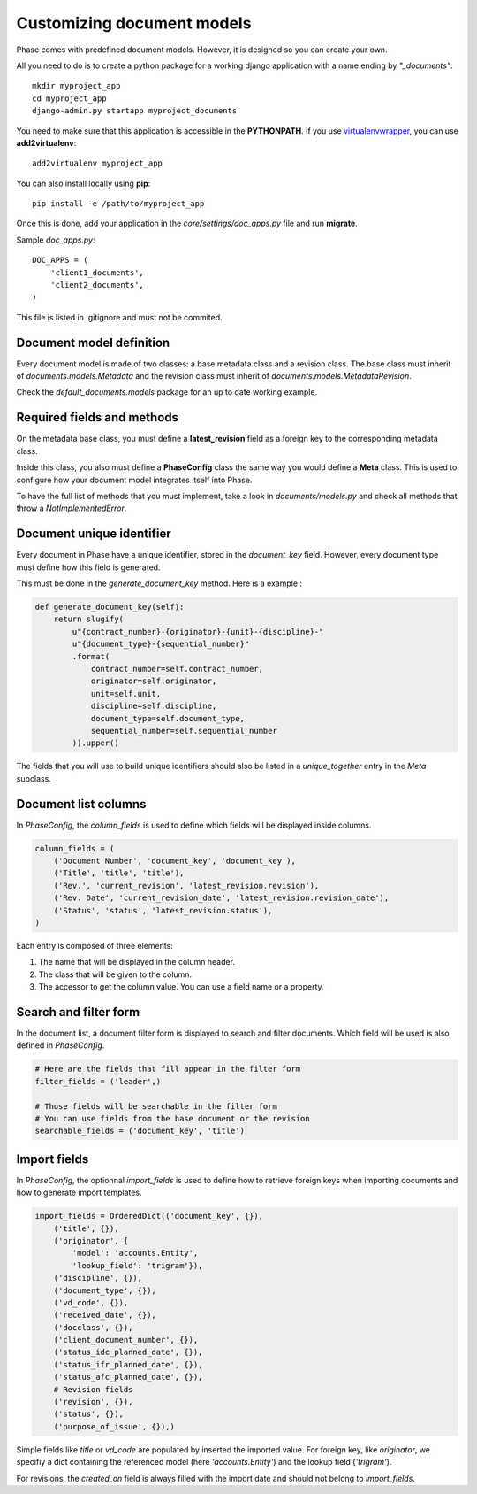 Customizing document models
===========================

Phase comes with predefined document models. However, it is designed so you can create your own.

All you need to do is to create a python package for a working django application with a name ending by *"_documents"*::

    mkdir myproject_app
    cd myproject_app
    django-admin.py startapp myproject_documents

You need to make sure that this application is accessible in the **PYTHONPATH**. If you use `virtualenvwrapper`_, you can use **add2virtualenv**::

    add2virtualenv myproject_app

You can also install locally using **pip**::

    pip install -e /path/to/myproject_app

Once this is done, add your application in the `core/settings/doc_apps.py` file
and run **migrate**.

Sample `doc_apps.py`::

    DOC_APPS = (
        'client1_documents',
        'client2_documents',
    )

This file is listed in .gitignore and must not be commited.

Document model definition
-------------------------

Every document model is made of two classes: a base metadata class and a revision class. The base class must inherit of *documents.models.Metadata* and the revision class must inherit of *documents.models.MetadataRevision*.

Check the `default_documents.models` package for an up to date working example.

Required fields and methods
---------------------------

On the metadata base class, you must define a **latest_revision** field as a foreign key to the corresponding metadata class.

Inside this class, you also must define a **PhaseConfig** class the same way you would define a **Meta** class. This is used to configure how your document model integrates itself into Phase.

To have the full list of methods that you must implement, take a look in *documents/models.py* and check all methods that throw a *NotImplementedError*.

Document unique identifier
--------------------------

Every document in Phase have a unique identifier, stored in the *document_key* field. However, every document type must define how this field is generated.

This must be done in the *generate_document_key* method. Here is a example :

.. code:: python

    def generate_document_key(self):
        return slugify(
            u"{contract_number}-{originator}-{unit}-{discipline}-"
            u"{document_type}-{sequential_number}"
            .format(
                contract_number=self.contract_number,
                originator=self.originator,
                unit=self.unit,
                discipline=self.discipline,
                document_type=self.document_type,
                sequential_number=self.sequential_number
            )).upper()

The fields that you will use to build unique identifiers should also be listed in a *unique_together* entry in the *Meta* subclass.

Document list columns
---------------------

In *PhaseConfig*, the *column_fields* is used to define which fields will be displayed inside columns.

.. code:: python

    column_fields = (
        ('Document Number', 'document_key', 'document_key'),
        ('Title', 'title', 'title'),
        ('Rev.', 'current_revision', 'latest_revision.revision'),
        ('Rev. Date', 'current_revision_date', 'latest_revision.revision_date'),
        ('Status', 'status', 'latest_revision.status'),
    )

Each entry is composed of three elements:

#. The name that will be displayed in the column header.
#. The class that will be given to the column.
#. The accessor to get the column value. You can use a field name or a property.

Search and filter form
----------------------

In the document list, a document filter form is displayed to search and filter documents. Which field will be used is also defined in *PhaseConfig*.

.. code:: python

    # Here are the fields that fill appear in the filter form
    filter_fields = ('leader',)

    # Those fields will be searchable in the filter form
    # You can use fields from the base document or the revision
    searchable_fields = ('document_key', 'title')


Import fields
-------------

In *PhaseConfig*, the optionnal *import_fields* is used to define how to retrieve foreign keys
when importing documents and how to generate import templates.

.. code:: python

    import_fields = OrderedDict(('document_key', {}),
        ('title', {}),
        ('originator', {
            'model': 'accounts.Entity',
            'lookup_field': 'trigram'}),
        ('discipline', {}),
        ('document_type', {}),
        ('vd_code', {}),
        ('received_date', {}),
        ('docclass', {}),
        ('client_document_number', {}),
        ('status_idc_planned_date', {}),
        ('status_ifr_planned_date', {}),
        ('status_afc_planned_date', {}),
        # Revision fields
        ('revision', {}),
        ('status', {}),
        ('purpose_of_issue', {}),)


Simple fields like *title* or *vd_code* are populated by inserted the imported value.
For foreign key, like *originator*, we specifiy a dict containing the referenced model (here *'accounts.Entity'*) and
the lookup field (*'trigram'*).

For revisions, the `created_on` field is always filled with the import date and should not belong to `import_fields`.


.. _virtualenvwrapper: http://virtualenvwrapper.readthedocs.org/
